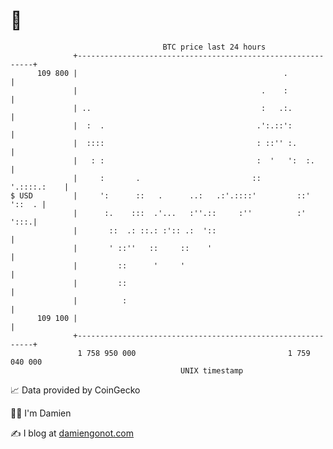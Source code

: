 * 👋

#+begin_example
                                     BTC price last 24 hours                    
                 +------------------------------------------------------------+ 
         109 800 |                                              .             | 
                 |                                         .    :             | 
                 | ..                                      :   .:.            | 
                 |  :  .                                  .':.::':            | 
                 |  ::::                                  : ::'' :.           | 
                 |   : :                                  :  '   ':  :.       | 
                 |     :       .                         ::       '.::::.:    | 
   $ USD         |     ':      ::   .      ..:   .:'.::::'         ::' '::  . | 
                 |      :.    :::  .'...   :''.::     :''          :'    ':::.| 
                 |       ::  .: ::.: :':: .:  '::                             | 
                 |       ' ::''   ::     ::    '                              | 
                 |         ::      '     '                                    | 
                 |         ::                                                 | 
                 |          :                                                 | 
         109 100 |                                                            | 
                 +------------------------------------------------------------+ 
                  1 758 950 000                                  1 759 040 000  
                                         UNIX timestamp                         
#+end_example
📈 Data provided by CoinGecko

🧑‍💻 I'm Damien

✍️ I blog at [[https://www.damiengonot.com][damiengonot.com]]
